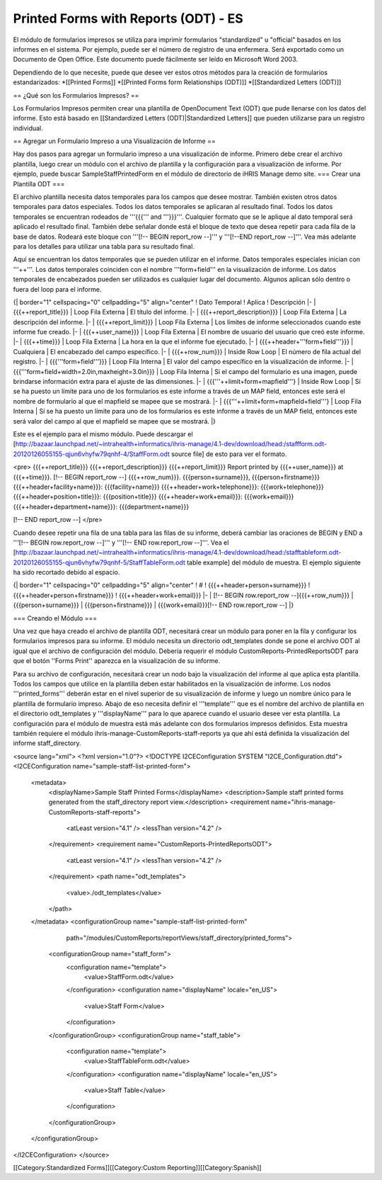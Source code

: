 Printed Forms with Reports (ODT) - ES
=====================================

El módulo de formularios impresos se utiliza para imprimir formularios "standardized" u "official" basados en los informes en el sistema.  Por ejemplo, puede ser el número de registro de una enfermera. Será exportado como un Documento de Open Office. Este documento puede fácilmente ser leído en Microsoft Word 2003.

Dependiendo de lo que necesite, puede que desee ver estos otros métodos para la creación de formularios estandarizados:
*[[Printed Forms]]
*[[Printed Forms form Relationships (ODT)]]
*[[Standardized Letters (ODT)]]


== ¿Qué son los Formularios Impresos? ==

Los Formularios Impresos permiten crear una plantilla de OpenDocument Text (ODT) que pude llenarse con los datos del informe.  Esto está basado en [[Standardized Letters (ODT)|Standardized Letters]] que pueden utilizarse para un registro individual.

== Agregar un Formulario Impreso a una Visualización de Informe ==

Hay dos pasos para agregar un formulario impreso a una visualización de informe. Primero debe crear el archivo plantilla, luego crear un módulo con el archivo de plantilla y la configuración para a visualización de informe. Por ejemplo, puede buscar SampleStaffPrintedForm en el módulo de directorio de iHRIS Manage demo site.
=== Crear una Plantilla ODT ===

El archivo plantilla necesita datos temporales para los campos que desee mostrar. También existen otros datos temporales para datos especiales. Todos los datos temporales se aplicaran al resultado final. Todos los datos temporales se encuentran rodeados de '''{{{''' and '''}}}'''.  Cualquier formato que se le aplique al dato temporal será aplicado el resultado final. También debe señalar donde está el bloque de texto que desea repetir para cada fila de la base de datos. Rodeará este bloque con '''[!-- BEGIN report_row --]''' y '''[!--END report_row --]'''.  Vea más adelante para los detalles para utilizar una tabla para su resultado final.

Aquí se encuentran los datos temporales que se pueden utilizar en el informe. Datos temporales especiales inician con '''++'''.  Los datos temporales coinciden con el nombre '''form+field''' en la visualización de informe.  Los datos temporales de encabezados pueden ser utilizados es cualquier lugar del documento.  Algunos aplican sólo dentro o fuera del loop para el informe.

{| border="1" cellspacing="0" cellpadding="5" align="center"
! Dato Temporal
! Aplica
! Descripción
|- 
| {{{++report_title}}}
| Loop Fila Externa 
| El título del informe.
|-
| {{{++report_description}}}
| Loop Fila Externa
| La descripción del informe.
|-
| {{{++report_limit}}}
| Loop Fila Externa
| Los límites de informe seleccionados cuando este informe fue creado.
|-
| {{{++user_name}}}
| Loop Fila Externa
| El nombre de usuario del usuario que creó este informe.
|-
| {{{++time}}}
| Loop Fila Externa
| La hora en la que el informe fue ejecutado.
|-
| {{{++header+'''form+field'''}}}
| Cualquiera
| El encabezado del campo específico.
|-
| {{{++row_num}}}
| Inside Row Loop
| El número de fila actual del registro.
|-
| {{{'''form+field'''}}}
| Loop Fila Interna
| El valor del campo específico en la visualización de informe.
|-
| {{{'''form+field+width=2.0in,maxheight=3.0in}}}
| Loop Fila Interna
| Si el campo del formulario es una imagen, puede brindarse información extra para el ajuste de las dimensiones.
|-
| {{{'''++limit+form+mapfield'''}
| Inside Row Loop
| Sí se ha puesto un límite para uno de los formularios es este informe a través de un MAP field, entonces este será el nombre de formulario al que el mapfield se mapee  que se mostrará.
|-
| {{{'''++limit+form+mapfield+field'''}
| Loop Fila Interna
| Sí se ha puesto un límite para uno de los formularios es este informe a través de un MAP field, entonces este será valor del campo al que el mapfield se mapee  que se mostrará.
|}

Este es el ejemplo para el mismo módulo. Puede descargar el [http://bazaar.launchpad.net/~intrahealth+informatics/ihris-manage/4.1-dev/download/head:/staffform.odt-20120126055155-qjun6vhyfw79qnhf-4/StaffForm.odt source file] de esto para ver el formato.

<pre>
{{{++report_title}}}
{{{++report_description}}}
{{{++report_limit}}}
Report printed by {{{++user_name}}} at {{{++time}}}.
[!-- BEGIN report_row --]
{{{++row_num}}}. {{{person+surname}}}, {{{person+firstname}}}
{{{++header+facility+name}}}: {{{facility+name}}}			{{{++header+work+telephone}}}: {{{work+telephone}}}
{{{++header+position+title}}}: {{{position+title}}}			{{{++header+work+email}}}: {{{work+email}}}
{{{++header+department+name}}}: {{{department+name}}}

[!-- END report_row --]
</pre>

Cuando desee repetir una fila de una tabla para las filas de su informe, deberá cambiar las oraciones de BEGIN y END a '''[!-- BEGIN row.report_row --]''' y '''[!-- END row.report_row --]'''.  Vea el [http://bazaar.launchpad.net/~intrahealth+informatics/ihris-manage/4.1-dev/download/head:/stafftableform.odt-20120126055155-qjun6vhyfw79qnhf-5/StaffTableForm.odt table example] del módulo de muestra.  El ejemplo siguiente ha sido recortado debido al espacio.

{| border="1" cellspacing="0" cellpadding="5" align="center"
! #
! {{{++header+person+surname}}}
! {{{++header+person+firstname}}}
! {{{++header+work+email}}}
|-
| [!-- BEGIN row.report_row --]{{{++row_num}}}
| {{{person+surname}}}
| {{{person+firstname}}}
| {{{work+email}}}[!-- END row.report_row --]
|}

=== Creando el Módulo ===

Una vez que haya creado el archivo de plantilla ODT, necesitará crear un módulo para poner en la fila y configurar los formularios impresos para su informe.  El módulo necesita un directorio odt_templates donde se pone el archivo ODT al igual que el archivo de configuración del módulo.  Debería requerir el módulo CustomReports-PrintedReportsODT para que el botón ''Forms Print'' aparezca en la visualización de su informe.

Para su archivo de configuración, necesitará crear un nodo bajo la visualización del informe al que aplica esta plantilla.  Todos los campos que utilice en la plantilla deben estar habilitados en la visualización de informe. Los nodos '''printed_forms''' deberán estar en el nivel superior de su visualización de informe y luego un nombre único para le plantilla de formulario impreso.  Abajo de eso necesita definir el '''template''' que es el nombre del archivo de plantilla en el directorio odt_templates y '''displayName''' para lo que aparece cuando el usuario desee ver esta plantilla.  La configuración para el módulo de muestra está más adelante con dos formularios impresos definidos.  Esta muestra también requiere el módulo ihris-manage-CustomReports-staff-reports ya que ahí está definida la visualización del informe staff_directory.

<source lang="xml">
<?xml version="1.0"?>
<!DOCTYPE I2CEConfiguration SYSTEM "I2CE_Configuration.dtd">
<I2CEConfiguration name="sample-staff-list-printed-form">
  <metadata>
    <displayName>Sample Staff Printed Forms</displayName>
    <description>Sample staff printed forms generated from the staff_directory report view.</description>
    <requirement name="ihris-manage-CustomReports-staff-reports">
      <atLeast version="4.1" />
      <lessThan version="4.2" />
    </requirement>
    <requirement name="CustomReports-PrintedReportsODT">
      <atLeast version="4.1" />
      <lessThan version="4.2" />
    </requirement>
    <path name="odt_templates">
      <value>./odt_templates</value>
    </path>
  </metadata>
  <configurationGroup name="sample-staff-list-printed-form"     
                      path="/modules/CustomReports/reportViews/staff_directory/printed_forms">
    <configurationGroup name="staff_form">
      <configuration name="template">
        <value>StaffForm.odt</value>
      </configuration>
      <configuration name="displayName" locale="en_US">
        <value>Staff Form</value>
      </configuration>
    </configurationGroup>
    <configurationGroup name="staff_table">
      <configuration name="template">
        <value>StaffTableForm.odt</value>
      </configuration>
      <configuration name="displayName" locale="en_US">
        <value>Staff Table</value>
      </configuration>
    </configurationGroup>
  </configurationGroup>
</I2CEConfiguration>
</source>

[[Category:Standardized Forms]][[Category:Custom Reporting]][[Category:Spanish]]
